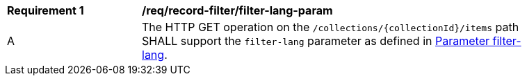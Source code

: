 [[req_record-filter_filter-lang-param]]
[width="90%",cols="2,6a"]
|===
^|*Requirement {counter:req-id}* |*/req/record-filter/filter-lang-param*
^|A |The HTTP GET operation on the `/collections/{collectionId}/items` path SHALL support the `filter-lang` parameter as defined in https://portal.ogc.org/files/96288#filter-lang-param[Parameter filter-lang].
|===
